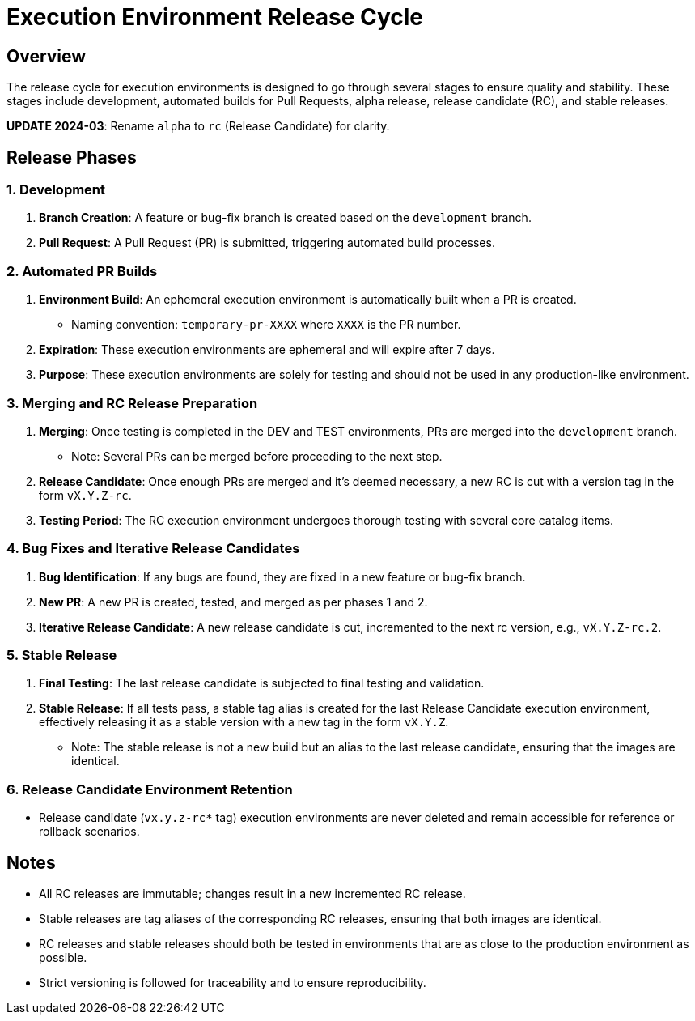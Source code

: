 = Execution Environment Release Cycle

== Overview

The release cycle for execution environments is designed to go through several stages to ensure quality and stability. These stages include development, automated builds for Pull Requests, alpha release, release candidate (RC), and stable releases.

*UPDATE 2024-03*:  Rename `alpha` to `rc` (Release Candidate) for clarity.

== Release Phases

=== 1. Development

. *Branch Creation*: A feature or bug-fix branch is created based on the `development` branch.
. *Pull Request*: A Pull Request (PR) is submitted, triggering automated build processes.

=== 2. Automated PR Builds

. *Environment Build*: An ephemeral execution environment is automatically built when a PR is created.
  - Naming convention: `temporary-pr-XXXX` where `XXXX` is the PR number.
. *Expiration*: These execution environments are ephemeral and will expire after 7 days.
. *Purpose*: These execution environments are solely for testing and should not be used in any production-like environment.

=== 3. Merging and RC Release Preparation

. *Merging*: Once testing is completed in the DEV and TEST environments, PRs are merged into the `development` branch.
  - Note: Several PRs can be merged before proceeding to the next step.
. *Release Candidate*: Once enough PRs are merged and it's deemed necessary, a new RC is cut with a version tag in the form `vX.Y.Z-rc`.
. *Testing Period*: The RC execution environment undergoes thorough testing with several core catalog items.

=== 4. Bug Fixes and Iterative Release Candidates

. *Bug Identification*: If any bugs are found, they are fixed in a new feature or bug-fix branch.
. *New PR*: A new PR is created, tested, and merged as per phases 1 and 2.
. *Iterative Release Candidate*: A new release candidate is cut, incremented to the next rc version, e.g., `vX.Y.Z-rc.2`.

=== 5. Stable Release

. *Final Testing*: The last release candidate is subjected to final testing and validation.
. *Stable Release*: If all tests pass, a stable tag alias is created for the last Release Candidate execution environment, effectively releasing it as a stable version with a new tag in the form `vX.Y.Z`.
  - Note: The stable release is not a new build but an alias to the last release candidate, ensuring that the images are identical.

=== 6. Release Candidate Environment Retention

- Release candidate (`vx.y.z-rc*` tag) execution environments are never deleted and remain accessible for reference or rollback scenarios.

== Notes

- All RC releases are immutable; changes result in a new incremented RC release.
- Stable releases are tag aliases of the corresponding RC releases, ensuring that both images are identical.
- RC releases and stable releases should both be tested in environments that are as close to the production environment as possible.
- Strict versioning is followed for traceability and to ensure reproducibility.
